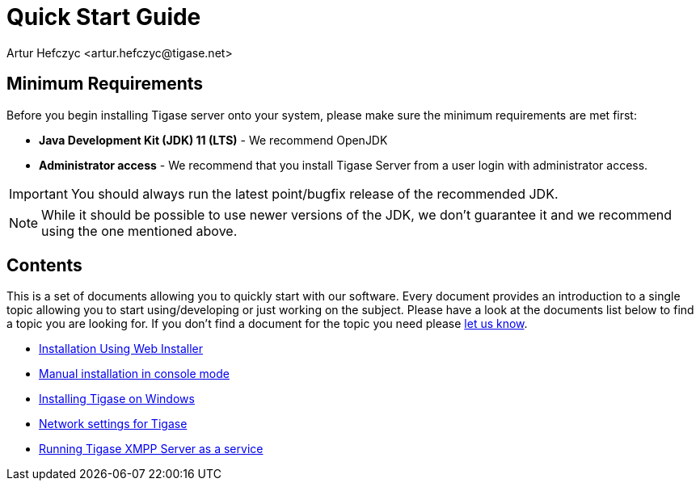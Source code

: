 [[QuickStart]]
= Quick Start Guide
:author: Artur Hefczyc <artur.hefczyc@tigase.net>
:version: v2.1, June 2014: Reformatted for v8.0.0.

== Minimum Requirements

Before you begin installing Tigase server onto your system, please make sure the minimum requirements are met first:

- *Java Development Kit (JDK) 11 (LTS)* - We recommend OpenJDK
- *Administrator access* - We recommend that you install Tigase Server from a user login with administrator access.

IMPORTANT: You should always run the latest point/bugfix release of the recommended JDK.

NOTE: While it should be possible to use newer versions of the JDK, we don't guarantee it and we recommend using the one mentioned above.

== Contents

This is a set of documents allowing you to quickly start with our software. Every document provides an introduction to a single topic allowing you to start using/developing or just working on the subject. Please have a look at the documents list below to find a topic you are looking for. If you don't find a document for the topic you need please link:http://www.tigase.net/contact[let us know].

- xref:webinstall[Installation Using Web Installer]
- xref:manualinstall[Manual installation in console mode]
- xref:windowsInstallation[Installing Tigase on Windows]
- xref:setupTigaseServer[Network settings for Tigase]
- xref:tigaseScriptStart[Running Tigase XMPP Server as a service]
